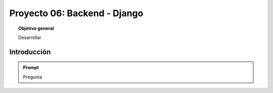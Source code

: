 ..
  Copyright (c) 2025 Allan Avendaño Sudario
  Licensed under Creative Commons Attribution-ShareAlike 4.0 International License
  SPDX-License-Identifier: CC-BY-SA-4.0
  
=============================
Proyecto 06: Backend - Django
=============================

.. topic:: Objetivo general
    :class: objetivo

    Desarrollar

Introducción
======================

.. admonition:: Prompt

    Pregunta

.. figure:: https://

